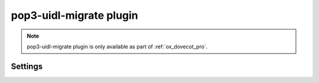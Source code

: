.. _plugin-pop3-uidl-migrate:

========================
pop3-uidl-migrate plugin
========================

.. note:: pop3-uidl-migrate plugin is only available as part of
  :ref:`ox_dovecot_pro`.

Settings
========

.. dovecot_plugin:setting:: pop3_uidl_migrate_format
   :plugin: pop3-uidl-migrate
   :values: @string

   A template of the UIDL format to use when migrating messages.

   The template supports variable substitution of the form
   ``%%{variable_name}``.

   Variable substitutions available:

   ======================= ==================================================
   Field                   Value
   ======================= ==================================================
   ``owm``                 OpenWave: If Message-ID header is valid POP3 UIDL,
                           use it. Otherwise, use MD5 of the Message-ID
                           header.
   ``uid``                 IMAP message UID
   ``uidvalidity``         Current UID validity
   ======================= ==================================================

   Example:

   .. code-block:: none

     plugin {
       # Critical Path: IMAP UIDVALIDITY-IMAP UID
       pop3_uidl_migrate_format = %%{uidvalidity}-%%{uid}
     }
